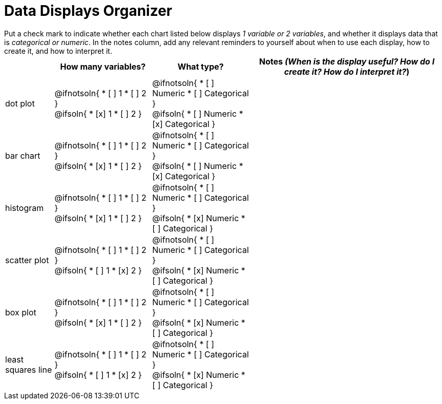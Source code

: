 = Data Displays Organizer

++++
<style>
td, th, .center { padding: 0 !important; vertical-align: middle; }
p { margin: 0 !important; }
.checklist li { margin: 0; padding: 0; }
</style>
++++

Put a check mark to indicate whether each chart listed below displays _1 variable or 2 variables_, and whether it displays data that is _categorical or numeric_. In the notes column, add any relevant reminders to yourself about when to use each display, how to create it, and how to interpret it.

[.FillVerticalSpace, cols="2a,4a,4a,8a", options="header"]
|===
|
| How many variables?
| What type?
| Notes _(When is the display useful? How do I create it? How do I interpret it?_)


| dot plot
|
@ifnotsoln{
* [ ] 1
* [ ] 2
}

@ifsoln{
* [x] 1
* [ ] 2
}

|
@ifnotsoln{
* [ ] Numeric
* [ ] Categorical
}

@ifsoln{
* [ ] Numeric
* [x] Categorical
}

|


| bar chart
|
@ifnotsoln{
* [ ] 1
* [ ] 2
}

@ifsoln{
* [x] 1
* [ ] 2
}

|

@ifnotsoln{
* [ ] Numeric
* [ ] Categorical
}

@ifsoln{
* [ ] Numeric
* [x] Categorical
}

|


| histogram
|
@ifnotsoln{
* [ ] 1
* [ ] 2
}

@ifsoln{
* [x] 1
* [ ] 2
}

|
@ifnotsoln{
* [ ] Numeric
* [ ] Categorical
}

@ifsoln{
* [x] Numeric
* [ ] Categorical
}

|



| scatter plot
|
@ifnotsoln{
* [ ] 1
* [ ] 2
}

@ifsoln{
* [ ] 1
* [x] 2
}

|
@ifnotsoln{
* [ ] Numeric
* [ ] Categorical
}

@ifsoln{
* [x] Numeric
* [ ] Categorical
}

|



| box plot
|
@ifnotsoln{
* [ ] 1
* [ ] 2
}

@ifsoln{
* [x] 1
* [ ] 2
}

|
@ifnotsoln{
* [ ] Numeric
* [ ] Categorical
}

@ifsoln{
* [x] Numeric
* [ ] Categorical
}

|



| least squares line
|
@ifnotsoln{
* [ ] 1
* [ ] 2
}

@ifsoln{
* [ ] 1
* [x] 2
}

| @ifnotsoln{
* [ ] Numeric
* [ ] Categorical
}

@ifsoln{
* [x] Numeric
* [ ] Categorical
}

|



|===

